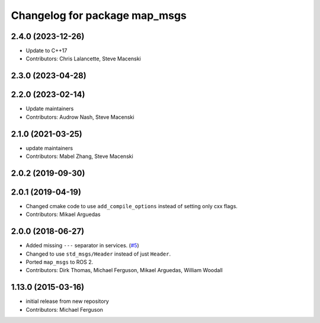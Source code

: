 ^^^^^^^^^^^^^^^^^^^^^^^^^^^^^^
Changelog for package map_msgs
^^^^^^^^^^^^^^^^^^^^^^^^^^^^^^

2.4.0 (2023-12-26)
------------------
* Update to C++17
* Contributors: Chris Lalancette, Steve Macenski

2.3.0 (2023-04-28)
------------------

2.2.0 (2023-02-14)
------------------
* Update maintainers
* Contributors: Audrow Nash, Steve Macenski

2.1.0 (2021-03-25)
------------------
* update maintainers
* Contributors: Mabel Zhang, Steve Macenski

2.0.2 (2019-09-30)
------------------

2.0.1 (2019-04-19)
------------------
* Changed cmake code to use ``add_compile_options`` instead of setting only cxx flags.
* Contributors: Mikael Arguedas

2.0.0 (2018-06-27)
------------------
* Added missing ``---`` separator in services. (`#5 <https://github.com/ros-planning/navigation_msgs/issues/5>`_)
* Changed to use ``std_msgs/Header`` instead of just ``Header``.
* Ported ``map_msgs`` to ROS 2.
* Contributors: Dirk Thomas, Michael Ferguson, Mikael Arguedas, William Woodall

1.13.0 (2015-03-16)
-------------------
* initial release from new repository
* Contributors: Michael Ferguson
